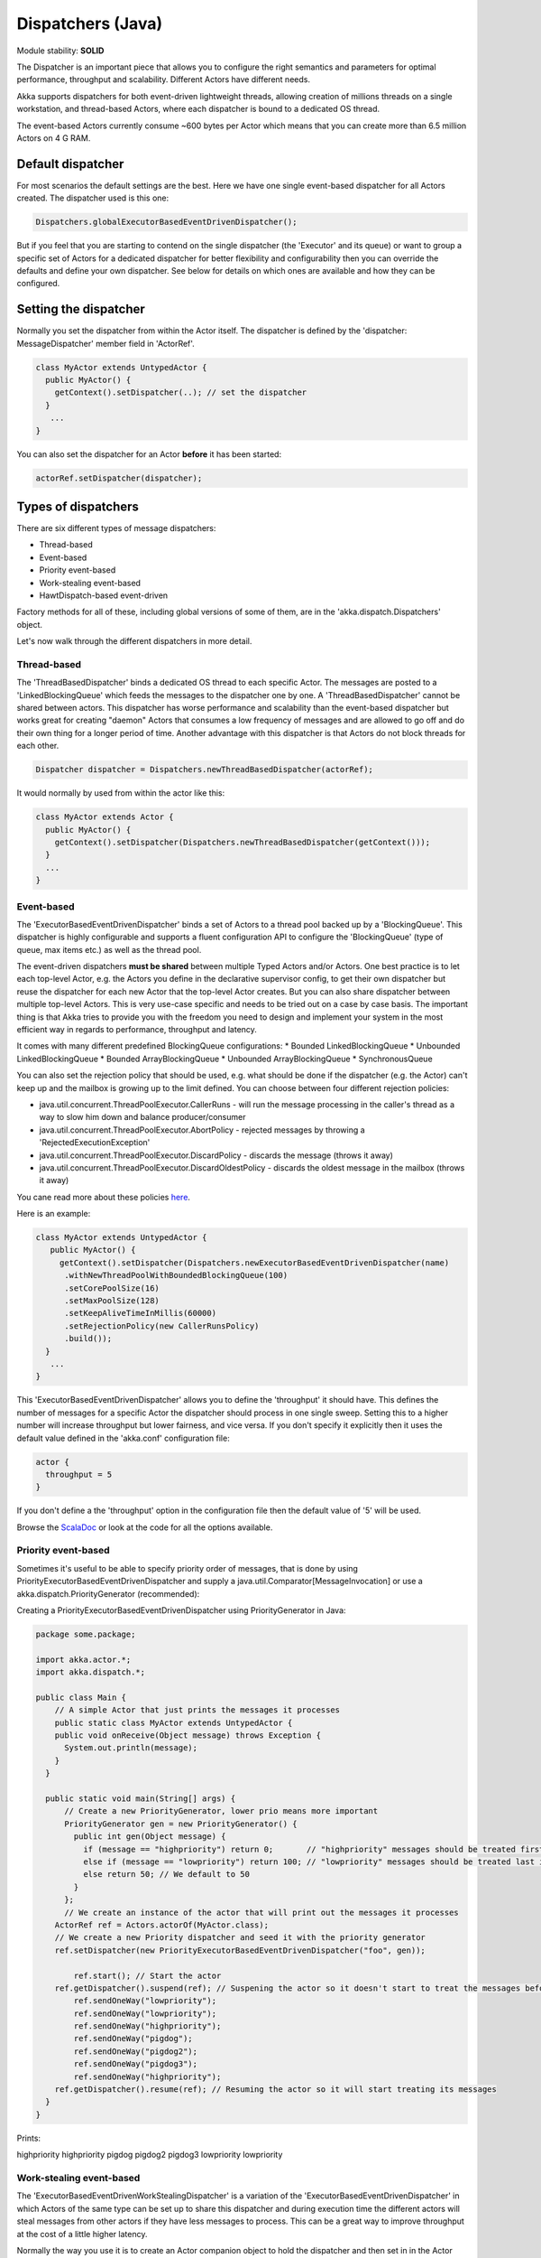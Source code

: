 Dispatchers (Java)
==================

Module stability: **SOLID**

The Dispatcher is an important piece that allows you to configure the right semantics and parameters for optimal performance, throughput and scalability. Different Actors have different needs.

Akka supports dispatchers for both event-driven lightweight threads, allowing creation of millions threads on a single workstation, and thread-based Actors, where each dispatcher is bound to a dedicated OS thread.

The event-based Actors currently consume ~600 bytes per Actor which means that you can create more than 6.5 million Actors on 4 G RAM.

Default dispatcher
------------------

For most scenarios the default settings are the best. Here we have one single event-based dispatcher for all Actors created. The dispatcher used is this one:

.. code-block:: java

  Dispatchers.globalExecutorBasedEventDrivenDispatcher();

But if you feel that you are starting to contend on the single dispatcher (the 'Executor' and its queue) or want to group a specific set of Actors for a dedicated dispatcher for better flexibility and configurability then you can override the defaults and define your own dispatcher. See below for details on which ones are available and how they can be configured.

Setting the dispatcher
----------------------

Normally you set the dispatcher from within the Actor itself. The dispatcher is defined by the 'dispatcher: MessageDispatcher' member field in 'ActorRef'.

.. code-block:: java

  class MyActor extends UntypedActor {
    public MyActor() {
      getContext().setDispatcher(..); // set the dispatcher
    }
     ...
  }

You can also set the dispatcher for an Actor **before** it has been started:

.. code-block:: java

  actorRef.setDispatcher(dispatcher);

Types of dispatchers
--------------------

There are six different types of message dispatchers:

* Thread-based
* Event-based
* Priority event-based
* Work-stealing event-based
* HawtDispatch-based event-driven

Factory methods for all of these, including global versions of some of them, are in the 'akka.dispatch.Dispatchers' object.

Let's now walk through the different dispatchers in more detail.

Thread-based
^^^^^^^^^^^^

The 'ThreadBasedDispatcher' binds a dedicated OS thread to each specific Actor. The messages are posted to a 'LinkedBlockingQueue' which feeds the messages to the dispatcher one by one. A 'ThreadBasedDispatcher' cannot be shared between actors. This dispatcher has worse performance and scalability than the event-based dispatcher but works great for creating "daemon" Actors that consumes a low frequency of messages and are allowed to go off and do their own thing for a longer period of time. Another advantage with this dispatcher is that Actors do not block threads for each other.

.. code-block:: java

  Dispatcher dispatcher = Dispatchers.newThreadBasedDispatcher(actorRef);

It would normally by used from within the actor like this:

.. code-block:: java

  class MyActor extends Actor {
    public MyActor() {
      getContext().setDispatcher(Dispatchers.newThreadBasedDispatcher(getContext()));
    }
    ...
  }

Event-based
^^^^^^^^^^^

The 'ExecutorBasedEventDrivenDispatcher' binds a set of Actors to a thread pool backed up by a 'BlockingQueue'. This dispatcher is highly configurable and supports a fluent configuration API to configure the 'BlockingQueue' (type of queue, max items etc.) as well as the thread pool.

The event-driven dispatchers **must be shared** between multiple Typed Actors and/or Actors. One best practice is to let each top-level Actor, e.g. the Actors you define in the declarative supervisor config, to get their own dispatcher but reuse the dispatcher for each new Actor that the top-level Actor creates. But you can also share dispatcher between multiple top-level Actors. This is very use-case specific and needs to be tried out on a case by case basis. The important thing is that Akka tries to provide you with the freedom you need to design and implement your system in the most efficient way in regards to performance, throughput and latency.

It comes with many different predefined BlockingQueue configurations:
* Bounded LinkedBlockingQueue
* Unbounded LinkedBlockingQueue
* Bounded ArrayBlockingQueue
* Unbounded ArrayBlockingQueue
* SynchronousQueue

You can also set the rejection policy that should be used, e.g. what should be done if the dispatcher (e.g. the Actor) can't keep up and the mailbox is growing up to the limit defined. You can choose between four different rejection policies:

* java.util.concurrent.ThreadPoolExecutor.CallerRuns - will run the message processing in the caller's thread as a way to slow him down and balance producer/consumer
* java.util.concurrent.ThreadPoolExecutor.AbortPolicy - rejected messages by throwing a 'RejectedExecutionException'
* java.util.concurrent.ThreadPoolExecutor.DiscardPolicy - discards the message (throws it away)
* java.util.concurrent.ThreadPoolExecutor.DiscardOldestPolicy - discards the oldest message in the mailbox (throws it away)

You cane read more about these policies `here <http://java.sun.com/javase/6/docs/api/index.html?java/util/concurrent/RejectedExecutionHandler.html>`_.

Here is an example:

.. code-block:: java

  class MyActor extends UntypedActor {
     public MyActor() {
       getContext().setDispatcher(Dispatchers.newExecutorBasedEventDrivenDispatcher(name)
        .withNewThreadPoolWithBoundedBlockingQueue(100)
        .setCorePoolSize(16)
        .setMaxPoolSize(128)
        .setKeepAliveTimeInMillis(60000)
        .setRejectionPolicy(new CallerRunsPolicy)
        .build());
    }
     ...
  }

This 'ExecutorBasedEventDrivenDispatcher' allows you to define the 'throughput' it should have. This defines the number of messages for a specific Actor the dispatcher should process in one single sweep.
Setting this to a higher number will increase throughput but lower fairness, and vice versa. If you don't specify it explicitly then it uses the default value defined in the 'akka.conf' configuration file:

.. code-block:: xml

  actor {
    throughput = 5
  }

If you don't define a the 'throughput' option in the configuration file then the default value of '5' will be used.

Browse the `ScalaDoc <scaladoc>`_ or look at the code for all the options available.

Priority event-based
^^^^^^^^^^^

Sometimes it's useful to be able to specify priority order of messages, that is done by using PriorityExecutorBasedEventDrivenDispatcher and supply
a java.util.Comparator[MessageInvocation] or use a akka.dispatch.PriorityGenerator (recommended):

Creating a PriorityExecutorBasedEventDrivenDispatcher using PriorityGenerator in Java:

.. code-block:: java

  package some.package;
  
  import akka.actor.*;
  import akka.dispatch.*;
  
  public class Main {
      // A simple Actor that just prints the messages it processes
      public static class MyActor extends UntypedActor {
      public void onReceive(Object message) throws Exception {
        System.out.println(message);
      }
    }

    public static void main(String[] args) {
        // Create a new PriorityGenerator, lower prio means more important 
        PriorityGenerator gen = new PriorityGenerator() {
          public int gen(Object message) {
            if (message == "highpriority") return 0;       // "highpriority" messages should be treated first if possible
            else if (message == "lowpriority") return 100; // "lowpriority" messages should be treated last if possible
            else return 50; // We default to 50
          }
        };
        // We create an instance of the actor that will print out the messages it processes
      ActorRef ref = Actors.actorOf(MyActor.class);
      // We create a new Priority dispatcher and seed it with the priority generator
      ref.setDispatcher(new PriorityExecutorBasedEventDrivenDispatcher("foo", gen)); 

          ref.start(); // Start the actor
      ref.getDispatcher().suspend(ref); // Suspening the actor so it doesn't start to treat the messages before we have enqueued all of them :-)
          ref.sendOneWay("lowpriority");
          ref.sendOneWay("lowpriority");
          ref.sendOneWay("highpriority");
          ref.sendOneWay("pigdog");
          ref.sendOneWay("pigdog2");
          ref.sendOneWay("pigdog3");
          ref.sendOneWay("highpriority");
      ref.getDispatcher().resume(ref); // Resuming the actor so it will start treating its messages
    }
  }

Prints:

highpriority
highpriority
pigdog
pigdog2
pigdog3
lowpriority
lowpriority

Work-stealing event-based
^^^^^^^^^^^^^^^^^^^^^^^^^

The 'ExecutorBasedEventDrivenWorkStealingDispatcher' is a variation of the 'ExecutorBasedEventDrivenDispatcher' in which Actors of the same type can be set up to share this dispatcher and during execution time the different actors will steal messages from other actors if they have less messages to process. This can be a great way to improve throughput at the cost of a little higher latency.

Normally the way you use it is to create an Actor companion object to hold the dispatcher and then set in in the Actor explicitly.

.. code-block:: java

  class MyActor extends UntypedActor {
    public static Dispatcher dispatcher = Dispatchers.newExecutorEventBasedWorkStealingDispatcher(name);

    public MyActor() {
      getContext().setDispatcher(dispatcher);
    }
    ...
  }

Here is an article with some more information: `Load Balancing Actors with Work Stealing Techniques <http://janvanbesien.blogspot.com/2010/03/load-balancing-actors-with-work.html>`_
Here is another article discussing this particular dispatcher: `Flexible load balancing with Akka in Scala <http://vasilrem.com/blog/software-development/flexible-load-balancing-with-akka-in-scala/>`_

HawtDispatch-based event-driven
^^^^^^^^^^^^^^^^^^^^^^^^^^^^^^^

The 'HawtDispatcher' uses the `HawtDispatch threading library <http://hawtdispatch.fusesource.org/>`_ which is a Java clone of libdispatch. All actors with this type of dispatcher are executed on a single system wide fixed sized thread pool. The number of of threads will match the number of cores available on your system. The dispatcher delivers messages to the actors in the order that they were producer at the sender.

A 'HawtDispatcher' instance can be shared by many actors. Normally the way you use it is to create an Actor companion object to hold the dispatcher and then set in in the Actor explicitly.

.. code-block:: java

  import akka.actor.dispatch.HawtDispatcher;

  class MyActor extends Actor {
    public static Dispatcher dispatcher = new HawtDispatcher();

    public MyActor() {
      getContext().setDispatcher(dispatcher);
    }
    ...
  }

Since a fixed thread pool is being used, an actor using a 'HawtDispatcher' is restricted to executing non blocking operations. For example, the actor is NOT alllowed to:
* synchronously call another actor
* call 3rd party libraries that can block
* use sockets that are in blocking mode

HawtDispatch supports integrating non-blocking Socket IO events with your actors. Every thread in the HawtDispatch thread pool is parked in an IO event loop when it is not executing an actors. The IO events can be configured to be get delivered to the actor in either the reactor or proactor style. For an example, see `HawtDispacherEchoServer.scala <http://github.com/jboner/akka/blob/master/akka-actor/src/test/scala/dispatch/HawtDispatcherEchoServer.scala#L37>`_.

A `HawtDispatcher` will aggregate cross actor messages by default. This means that if Actor *A* is executing and sends actor *B* 10 messages, those messages will not be delivered to actor *B* until *A*'s execution ends. HawtDispatch will aggregate the 10 messages into 1 single enqueue operation on to actor *B*'s inbox. This an significantly reduce mailbox contention when actors are very chatty. If you want to avoid this aggregation behavior, then create the `HawtDispatcher` like this:

.. code-block:: java

  Dispatcher dispatcher = new HawtDispatcher(false);

The `HawtDispatcher` provides a companion object that lets you use more advanced HawtDispatch features. For example to pin an actor so that it always executed on the same thread in the thread poool you would:

.. code-block:: java

  ActorRef a = ...
  HawtDispatcher.pin(a);

If you have an Actor *b* which will be sending many messages to an Actor *a*, then you may want to consider setting *b*'s dispatch target to be *a*'s dispatch queue. When this is the case, messages sent from *b* to a will avoid cross thread mailbox contention. A side-effect of this is that the *a* and *b* actors will execute as if they shared a single mailbox.

.. code-block:: java

  ActorRef a = ...
  ActorRef b = ...
  HawtDispatcher.target(b, HawtDispatcher.queue(a));

**Java API**

.. code-block:: java

  MessageDispatcher dispatcher = Dispatchers.newExecutorEventBasedThreadPoolDispatcher(name);

The dispatcher for an Typed Actor can be defined in the declarative configuration:

.. code-block:: java

  ... // part of configuration
  new Component(
    MyTypedActor.class,
    MyTypedActorImpl.class,
    new LifeCycle(new Permanent()),
    dispatcher, // <<== set it here
    1000);
  ...

It can also be set when creating a new Typed Actor programmatically.

.. code-block:: java

  MyPOJO pojo = (MyPOJO) TypedActor.newInstance(MyPOJO.class, MyPOJOImpl.class, 1000, dispatcher);

Making the Actor mailbox bounded
--------------------------------

Global configuration
^^^^^^^^^^^^^^^^^^^^

You can make the Actor mailbox bounded by a capacity in two ways. Either you define it in the configuration file under 'default-dispatcher'. This will set it globally.

.. code-block:: ruby

  actor {
    default-dispatcher {
      mailbox-capacity = -1            # If negative (or zero) then an unbounded mailbox is used (default)
                                       # If positive then a bounded mailbox is used and the capacity is set to the number specificed
    }
  }

Per-instance based configuration
^^^^^^^^^^^^^^^^^^^^^^^^^^^^^^^^

You can also do it on a specific dispatcher instance.

For the 'ExecutorBasedEventDrivenDispatcher' and the 'ExecutorBasedWorkStealingDispatcher' you can do it through their constructor

.. code-block:: java

  class MyActor extends UntypedActor {
    public MyActor() {
      getContext().setDispatcher(Dispatchers.newExecutorBasedEventDrivenDispatcher(name, throughput, mailboxCapacity));
    }
     ...
  }

For the 'ThreadBasedDispatcher', it is non-shareable between actors, and associates a dedicated Thread with the actor.
Making it bounded (by specifying a capacity) is optional, but if you do, you need to provide a pushTimeout (default is 10 seconds). When trying to send a message to the Actor it will throw a MessageQueueAppendFailedException("BlockingMessageTransferQueue transfer timed out") if the message cannot be added to the mailbox within the time specified by the pushTimeout.

`<code format="java">`_
class MyActor extends UntypedActor {
  public MyActor() {
    getContext().setDispatcher(Dispatchers.newThreadBasedDispatcher(getContext(), mailboxCapacity, pushTimeout, pushTimeUnit));
  }
   ...
}
`<code>`_
